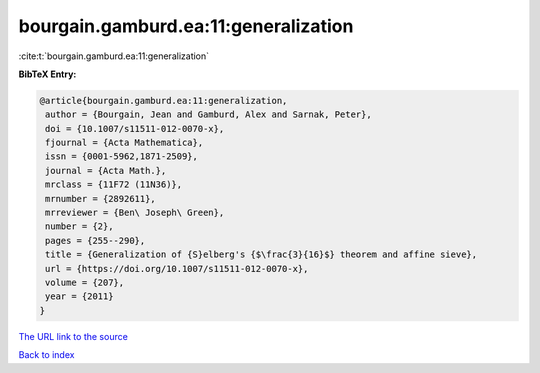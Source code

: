 bourgain.gamburd.ea:11:generalization
=====================================

:cite:t:`bourgain.gamburd.ea:11:generalization`

**BibTeX Entry:**

.. code-block:: bibtex

   @article{bourgain.gamburd.ea:11:generalization,
    author = {Bourgain, Jean and Gamburd, Alex and Sarnak, Peter},
    doi = {10.1007/s11511-012-0070-x},
    fjournal = {Acta Mathematica},
    issn = {0001-5962,1871-2509},
    journal = {Acta Math.},
    mrclass = {11F72 (11N36)},
    mrnumber = {2892611},
    mrreviewer = {Ben\ Joseph\ Green},
    number = {2},
    pages = {255--290},
    title = {Generalization of {S}elberg's {$\frac{3}{16}$} theorem and affine sieve},
    url = {https://doi.org/10.1007/s11511-012-0070-x},
    volume = {207},
    year = {2011}
   }
`The URL link to the source <ttps://doi.org/10.1007/s11511-012-0070-x}>`_


`Back to index <../By-Cite-Keys.html>`_
